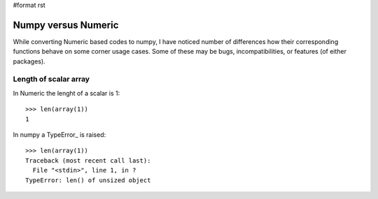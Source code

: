 #format rst

Numpy versus Numeric
====================

While converting Numeric based codes to numpy, I have noticed number of differences how their corresponding functions behave on some corner usage cases. Some of these may be bugs, incompatibilities, or features (of either packages).

Length of scalar array
----------------------

In Numeric the lenght of a scalar is 1:

::

   >>> len(array(1))
   1

In numpy a TypeError_ is raised:

::

   >>> len(array(1))
   Traceback (most recent call last):
     File "<stdin>", line 1, in ?
   TypeError: len() of unsized object

